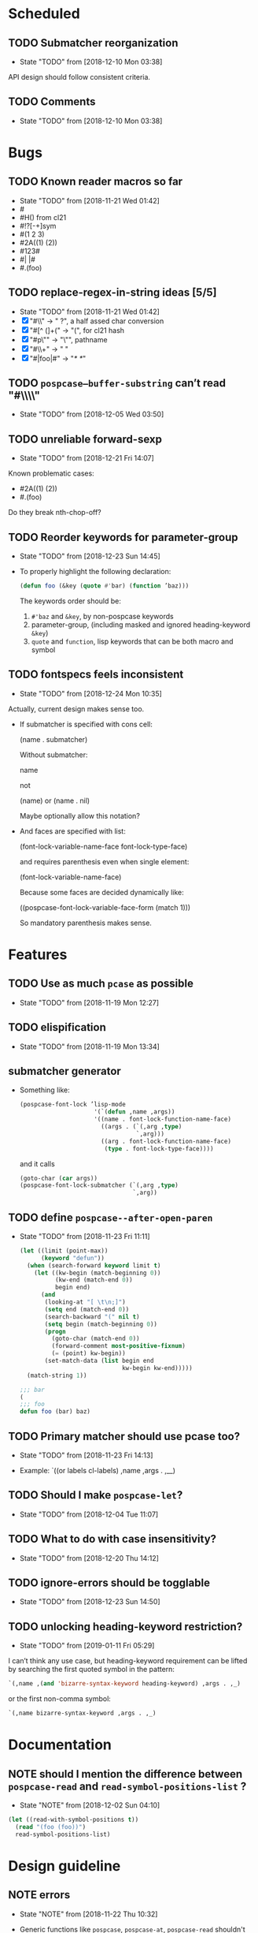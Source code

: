 
#+SEQ_TODO: TODO(t!) NOTE(n!) | DONE(d!) HALT(h!)
* Scheduled
** TODO Submatcher reorganization
   - State "TODO"       from              [2018-12-10 Mon 03:38]

   API design should follow consistent criteria.
** TODO Comments
   - State "TODO"       from              [2018-12-10 Mon 03:38]
* Bugs
** TODO Known reader macros so far
   - State "TODO"       from              [2018-11-21 Wed 01:42]
   - #\char
   - #H() from cl21
   - #!?[-+]sym
   - #(1 2 3)
   - #2A((1) (2))
   - #123#
   - #| |#
   - #.(foo)

** TODO replace-regex-in-string ideas [5/5]
   - State "TODO"       from              [2018-11-21 Wed 01:42]
   - [X] "#\\" -> " ?", a half assed char conversion
   - [X] "#[^ (]+(" -> "(", for cl21 hash
   - [X] "#p\"" -> "\"", pathname
   - [X] "#\\+" -> "  "
   - [X] "#|foo|#" -> "/*   */"

** TODO ~pospcase–buffer-substring~ can’t read "#\\\\"
   - State "TODO"       from              [2018-12-05 Wed 03:50]

** TODO unreliable forward-sexp
   - State "TODO"       from              [2018-12-21 Fri 14:07]
   Known problematic cases:
   - #2A((1) (2))
   - #.(foo)

   Do they break nth-chop-off?

** TODO Reorder keywords for parameter-group
   - State "TODO"       from              [2018-12-23 Sun 14:45]

   - To properly highlight the following declaration:

     #+BEGIN_SRC emacs-lisp
       (defun foo (&key (quote #'bar) (function ’baz)))
     #+END_SRC

     The keywords order should be:

     1. ~#'baz~ and ~&key~, by non-pospcase keywords
     2. parameter-group, (including masked and ignored heading-keyword ~&key~)
     3. ~quote~ and ~function~, lisp keywords that can be both macro and symbol
** TODO fontspecs feels inconsistent
   - State "TODO"       from              [2018-12-24 Mon 10:35]

   Actually, current design makes sense too.

   - If submatcher is specified with cons cell:

     (name . submatcher)

     Without submatcher:

     name

     not

     (name) or (name . nil)

     Maybe optionally allow this notation?

   - And faces are specified with list:

     (font-lock-variable-name-face
      font-lock-type-face)

     and requires parenthesis even when single element:

     (font-lock-variable-name-face)

     Because some faces are decided dynamically like:

     ((pospcase-font-lock-variable-face-form (match 1)))

     So mandatory parenthesis makes sense.
* Features
** TODO Use as much ~pcase~ as possible
   - State "TODO"       from              [2018-11-19 Mon 12:27]
** TODO elispification
   - State "TODO"       from              [2018-11-19 Mon 13:34]
** submatcher generator
   - Something like:

     #+BEGIN_SRC emacs-lisp
       (pospcase-font-lock ’lisp-mode
                            '(`(defun ,name ,args))
                            '((name . font-lock-function-name-face)
                              ((args . (`(,arg ,type)
                                        `,arg)))
                              ((arg . font-lock-function-name-face)
                               (type . font-lock-type-face))))
     #+END_SRC

     and it calls

     #+BEGIN_SRC emacs-lisp
       (goto-char (car args))
       (pospcase-font-lock-submatcher (`(,arg ,type)
                                       `,arg))
     #+END_SRC
** TODO define ~pospcase--after-open-paren~
   - State "TODO"       from              [2018-11-23 Fri 11:11]

     #+BEGIN_SRC emacs-lisp
       (let ((limit (point-max))
             (keyword "defun"))
         (when (search-forward keyword limit t)
           (let ((kw-begin (match-beginning 0))
                 (kw-end (match-end 0))
                 begin end)
             (and
              (looking-at "[ \t\n;]")
              (setq end (match-end 0))
              (search-backward "(" nil t)
              (setq begin (match-beginning 0))
              (progn
                (goto-char (match-end 0))
                (forward-comment most-positive-fixnum)
                (= (point) kw-begin))
              (set-match-data (list begin end
                                    kw-begin kw-end)))))
         (match-string 1))

       ;;; bar
       (
       ;;; foo
       defun foo (bar) baz)
     #+END_SRC
** TODO Primary matcher should use pcase too?
   - State "TODO"       from              [2018-11-23 Fri 14:13]

   - Example: `((or labels cl-labels) ,name ,args . ,__)
** TODO Should I make ~pospcase-let~?
   - State "TODO"       from              [2018-12-04 Tue 11:07]
** TODO What to do with case insensitivity?
   - State "TODO"       from              [2018-12-20 Thu 14:12]
** TODO ignore-errors should be togglable
   - State "TODO"       from              [2018-12-23 Sun 14:50]
** TODO unlocking heading-keyword restriction?
   - State "TODO"       from              [2019-01-11 Fri 05:29]

   I can’t think any use case, but heading-keyword requirement can be
   lifted by searching the first quoted symbol in the pattern:

   #+BEGIN_SRC emacs-lisp
     `(,name ,(and 'bizarre-syntax-keyword heading-keyword) ,args . ,_)
   #+END_SRC

   or the first non-comma symbol:

   #+BEGIN_SRC emacs-lisp
     `(,name bizarre-syntax-keyword ,args . ,_)
   #+END_SRC

* Documentation
** NOTE should I mention the difference between ~pospcase-read~ and ~read-symbol-positions-list~ ?
   - State "NOTE"       from              [2018-12-02 Sun 04:10]

   #+BEGIN_SRC emacs-lisp
     (let ((read-with-symbol-positions t))
       (read "(foo (foo))")
       read-symbol-positions-list)
   #+END_SRC

* Design guideline
** NOTE errors
   - State "NOTE"      from              [2018-11-22 Thu 10:32]

   - Generic functions like ~pospcase~, ~pospcase-at~, ~pospcase-read~
     shouldn't silently discard errors like ~scan-error~ for unmatched
     parenthesis, ~invalid-read-syntax~ for unparsable buffer segment
     even after elispification.

   - Externally exposed font-lock functions (submatchers, preform,
     postform, etc.) and macros should discard errors silently.

   - How about internal font-lock functions (iterator, etc)?
** TODO use idioms
   - State "TODO"       from              [2018-11-29 Thu 11:24]
   - use push

     #+BEGIN_SRC emacs-lisp
       (cl-loop with result do (setq result (append result (walk))))
     #+END_SRC

     should be

     #+BEGIN_SRC emacs-lisp
       (cl-loop with result do (push (walk) result))
     #+END_SRC
** TODO ~read-from-string~ should be major-mode aware? In case someone use (pred vectorp) in emacs-lisp-mode?
   - State "TODO"       from              [2018-11-30 Fri 09:37]
** TODO ~down-list~ is major-mode aware. Does ~elispify~ cause inconsistency?
   - State "TODO"       from              [2018-11-30 Fri 09:43]
** TODO consistent arity-like submatcher naming convention
   - State "TODO"       from              [2018-12-04 Tue 17:16]
** TODO prematches should be highlighted even submatchers return nil?

   - State "TODO"       from              [2018-12-27 Thu 18:51]

   #+BEGIN_SRC lisp
     (setf (foo bar) baz)
   #+END_SRC

   Should the keyword ~setf~ be highlighted here?
